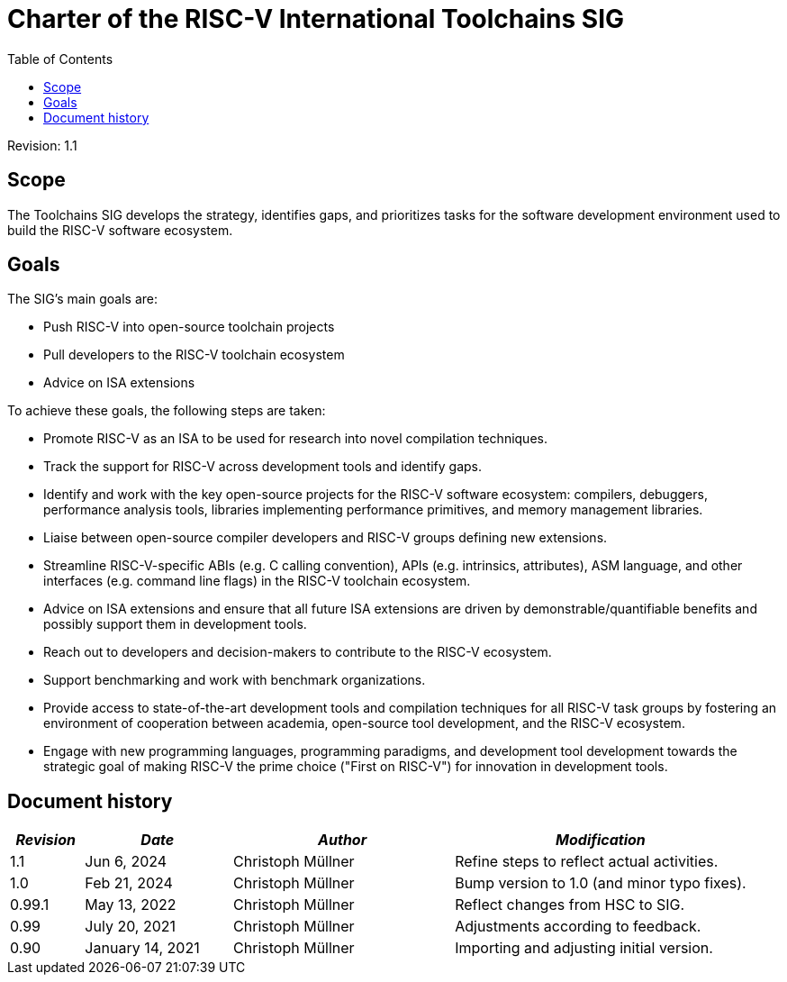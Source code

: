 ////
SPDX-License-Identifier: CC-BY-4.0
////

= Charter of the RISC-V International Toolchains SIG
:toc:

Revision: 1.1

== Scope

The Toolchains SIG develops the strategy, identifies gaps, and prioritizes tasks for the software development environment used to build the RISC-V software ecosystem.

== Goals

The SIG's main goals are:

- Push RISC-V into open-source toolchain projects
- Pull developers to the RISC-V toolchain ecosystem
- Advice on ISA extensions

To achieve these goals, the following steps are taken:

- Promote RISC-V as an ISA to be used for research into novel compilation techniques.
- Track the support for RISC-V across development tools and identify gaps.
- Identify and work with the key open-source projects for the RISC-V software ecosystem: compilers, debuggers, performance analysis tools, libraries implementing performance primitives, and memory management libraries.
- Liaise between open-source compiler developers and RISC-V groups defining new extensions.
- Streamline RISC-V-specific ABIs (e.g. C calling convention), APIs (e.g. intrinsics, attributes), ASM language, and other interfaces (e.g. command line flags) in the RISC-V toolchain ecosystem.
- Advice on ISA extensions and ensure that all future ISA extensions are driven by demonstrable/quantifiable benefits and possibly support them in development tools.
- Reach out to developers and decision-makers to contribute to the RISC-V ecosystem.
- Support benchmarking and work with benchmark organizations.
- Provide access to state-of-the-art development tools and compilation techniques for all RISC-V task groups by fostering an environment of cooperation between academia, open-source tool development, and the RISC-V ecosystem.
- Engage with new programming languages, programming paradigms, and development tool development towards the strategic goal of making RISC-V the prime choice ("First on RISC-V") for innovation in development tools.

== Document history

[cols="<1,<2,<3,<4",options="header,pagewidth",]
|================================================================================
| _Revision_ | _Date_            | _Author_          | _Modification_
| 1.1        | Jun 6, 2024       | Christoph Müllner | Refine steps to reflect actual activities.
| 1.0        | Feb 21, 2024      | Christoph Müllner | Bump version to 1.0 (and minor typo fixes).
| 0.99.1     | May 13, 2022      | Christoph Müllner | Reflect changes from HSC to SIG.
| 0.99       | July 20, 2021     | Christoph Müllner | Adjustments according to feedback.
| 0.90       | January 14, 2021  | Christoph Müllner | Importing and adjusting initial version.
|================================================================================

